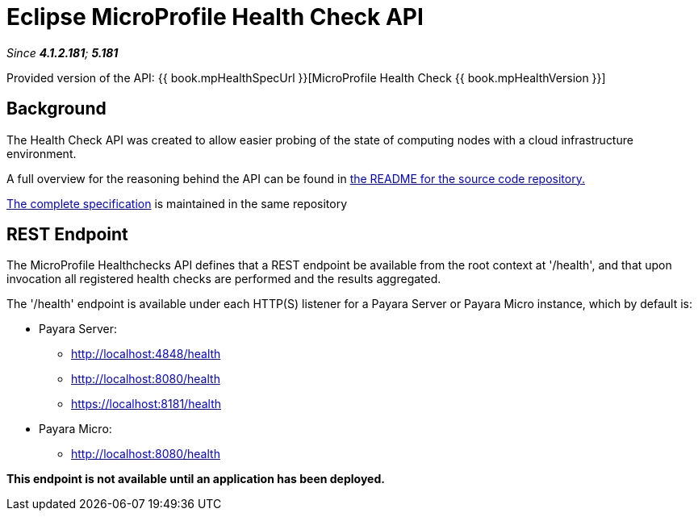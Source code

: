 = Eclipse MicroProfile Health Check API

_Since *4.1.2.181*; *5.181*&nbsp;_

Provided version of the API: {{ book.mpHealthSpecUrl }}[MicroProfile Health Check {{ book.mpHealthVersion }}]

== Background
The Health Check API was created to allow easier probing of the state of 
computing nodes with a cloud infrastructure environment.

A full overview for the reasoning behind the API can be found in
https://github.com/eclipse/microprofile-health/blob/master/README.adoc[the
README for the source code repository.]

https://github.com/eclipse/microprofile-health/releases/tag/1.0[
The complete specification] is maintained in the same repository


== REST Endpoint
The MicroProfile Healthchecks API defines that a REST endpoint be available from 
the root context at '/health', and that upon invocation all registered health 
checks are performed and the results aggregated.

The '/health' endpoint is available under each HTTP(S) listener for a Payara Server
or Payara Micro instance, which by default is:

* Payara Server:
    - http://localhost:4848/health
    - http://localhost:8080/health
    - https://localhost:8181/health
* Payara Micro:
   - http://localhost:8080/health
   
*This endpoint is not available until an application has been deployed.*
